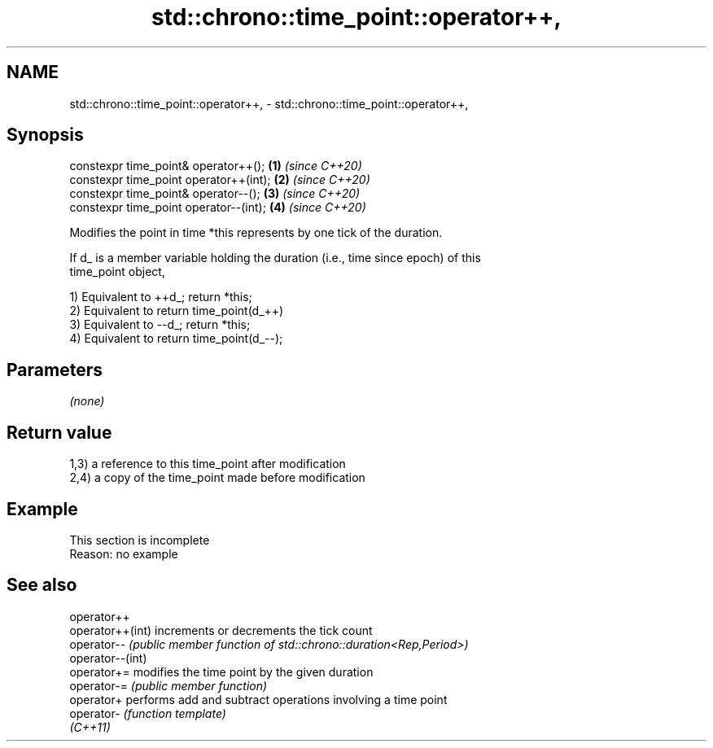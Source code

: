 .TH std::chrono::time_point::operator++, 3 "2022.07.31" "http://cppreference.com" "C++ Standard Libary"
.SH NAME
std::chrono::time_point::operator++, \- std::chrono::time_point::operator++,

.SH Synopsis

   constexpr time_point& operator++();   \fB(1)\fP \fI(since C++20)\fP
   constexpr time_point operator++(int); \fB(2)\fP \fI(since C++20)\fP
   constexpr time_point& operator--();   \fB(3)\fP \fI(since C++20)\fP
   constexpr time_point operator--(int); \fB(4)\fP \fI(since C++20)\fP

   Modifies the point in time *this represents by one tick of the duration.

   If d_ is a member variable holding the duration (i.e., time since epoch) of this
   time_point object,

   1) Equivalent to ++d_; return *this;
   2) Equivalent to return time_point(d_++)
   3) Equivalent to --d_; return *this;
   4) Equivalent to return time_point(d_--);

.SH Parameters

   \fI(none)\fP

.SH Return value

   1,3) a reference to this time_point after modification
   2,4) a copy of the time_point made before modification

.SH Example

    This section is incomplete
    Reason: no example

.SH See also

   operator++
   operator++(int) increments or decrements the tick count
   operator--      \fI(public member function of std::chrono::duration<Rep,Period>)\fP
   operator--(int)
   operator+=      modifies the time point by the given duration
   operator-=      \fI(public member function)\fP
   operator+       performs add and subtract operations involving a time point
   operator-       \fI(function template)\fP
   \fI(C++11)\fP
